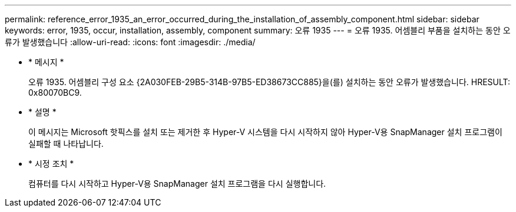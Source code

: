 ---
permalink: reference_error_1935_an_error_occurred_during_the_installation_of_assembly_component.html 
sidebar: sidebar 
keywords: error, 1935, occur, installation, assembly, component 
summary: 오류 1935 
---
= 오류 1935. 어셈블리 부품을 설치하는 동안 오류가 발생했습니다
:allow-uri-read: 
:icons: font
:imagesdir: ./media/


* * 메시지 *
+
오류 1935. 어셈블리 구성 요소 \{2A030FEB-29B5-314B-97B5-ED38673CC885}을(를) 설치하는 동안 오류가 발생했습니다. HRESULT: 0x80070BC9.

* * 설명 *
+
이 메시지는 Microsoft 핫픽스를 설치 또는 제거한 후 Hyper-V 시스템을 다시 시작하지 않아 Hyper-V용 SnapManager 설치 프로그램이 실패할 때 나타납니다.

* * 시정 조치 *
+
컴퓨터를 다시 시작하고 Hyper-V용 SnapManager 설치 프로그램을 다시 실행합니다.


